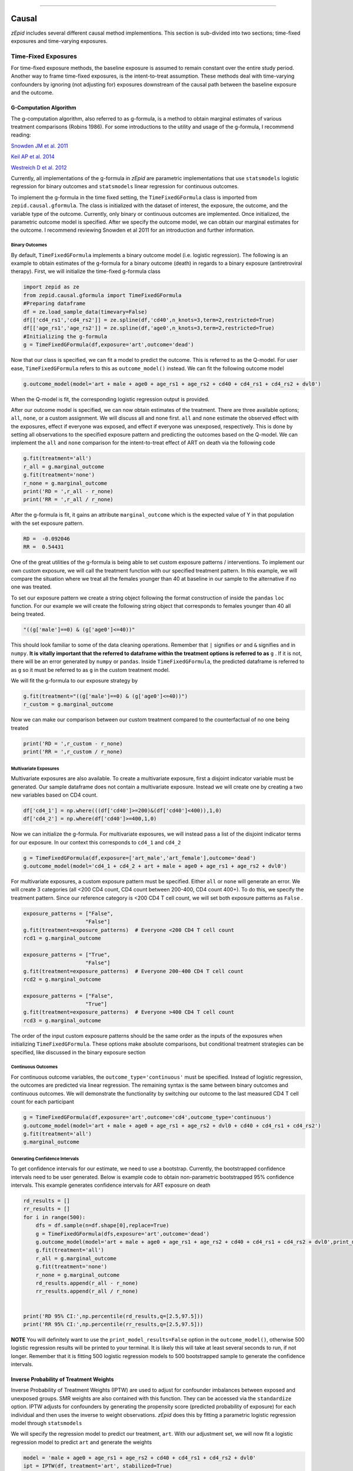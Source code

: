 .. image:: images/zepid_logo.png

-------------------------------------

Causal
'''''''''''''''''''''''''''''''''
*zEpid* includes several different causal method implementions. This section is sub-divided into two sections;
time-fixed exposures and time-varying exposures.

Time-Fixed Exposures
==============================================
For time-fixed exposure methods, the baseline exposure is assumed to remain constant over the entire study period.
Another way to frame time-fixed exposures, is the intent-to-treat assumption. These methods deal with time-varying
confounders by ignoring (not adjusting for) exposures downstream of the causal path between the baseline exposure and
the outcome.

G-Computation Algorithm
----------------------------------------
The g-computation algorithm, also referred to as g-formula, is a method to obtain marginal estimates of various
treatment comparisons (Robins 1986). For some introductions to the utility and usage of the g-formula, I recommend
reading:


`Snowden JM et al. 2011 <https://www.ncbi.nlm.nih.gov/pmc/articles/PMC3105284/>`_

`Keil AP et al. 2014 <https://www.ncbi.nlm.nih.gov/pubmed/25140837>`_

`Westreich D et al. 2012 <https://www.ncbi.nlm.nih.gov/pmc/articles/PMC3641816/>`_

Currently, all implementations of the g-formula in *zEpid* are parametric implementations that use ``statsmodels``
logistic regression for binary outcomes and ``statsmodels`` linear regression for continuous outcomes.

To implement the g-formula in the time fixed setting, the ``TimeFixedGFormula`` class is imported from
``zepid.causal.gformula``. The class is initialized with the dataset of interest, the exposure, the outcome, and the
variable type of the outcome. Currently, only binary or continuous outcomes are implemented. Once initialized, the
parametric outcome model is specified. After we specify the outcome model, we can obtain our marginal estimates for the
outcome. I recommend reviewing Snowden et al 2011 for an introduction and further information.

Binary Outcomes
~~~~~~~~~~~~~~~~~~~
By default, ``TimeFixedGFormula`` implements a binary outcome model (i.e. logistic regression). The following is an
example to obtain estimates of the g-formula for a binary outcome (death) in regards to a binary exposure
(antiretroviral therapy). First, we will initialize the time-fixed g-formula class

.. code:: python

  import zepid as ze
  from zepid.causal.gformula import TimeFixedGFormula
  #Preparing dataframe
  df = ze.load_sample_data(timevary=False)
  df[['cd4_rs1','cd4_rs2']] = ze.spline(df,'cd40',n_knots=3,term=2,restricted=True)
  df[['age_rs1','age_rs2']] = ze.spline(df,'age0',n_knots=3,term=2,restricted=True)
  #Initializing the g-formula
  g = TimeFixedGFormula(df,exposure='art',outcome='dead')

Now that our class is specified, we can fit a model to predict the outcome. This is referred to as the Q-model. For
user ease, ``TimeFixedGFormula`` refers to this as ``outcome_model()`` instead. We can fit the following outcome model

.. code:: python

  g.outcome_model(model='art + male + age0 + age_rs1 + age_rs2 + cd40 + cd4_rs1 + cd4_rs2 + dvl0')

When the Q-model is fit, the corresponding logistic regression output is provided. 

After our outcome model is specified, we can now obtain estimates of the treatment. There are three available options;
``all``, ``none``, or a custom assignment. We will discuss all and none first. ``all`` and ``none`` estimate the
observed effect with the exposures, effect if everyone was exposed, and effect if everyone was unexposed, respectively.
This is done by setting all observations to the specified exposure pattern and predicting the outcomes based on the
Q-model. We can implement the ``all`` and ``none`` comparison for the intent-to-treat effect of ART on death via the
following code

.. code:: python

  g.fit(treatment='all')
  r_all = g.marginal_outcome
  g.fit(treatment='none')
  r_none = g.marginal_outcome
  print('RD = ',r_all - r_none)
  print('RR = ',r_all / r_none)

After the g-formula is fit, it gains an attribute ``marginal_outcome`` which is the expected value of Y in that
population with the set exposure pattern.

.. code::

  RD =  -0.092046
  RR =  0.54431

One of the great utilities of the g-formula is being able to set custom exposure patterns / interventions. To implement
our own custom exposure, we will call the treatment function with our specified treatment pattern. In this example, we
will compare the situation where we treat all the females younger than 40 at baseline in our sample to the alternative
if no one was treated.

To set our exposure pattern we create a string object following the format construction of inside the ``pandas``
``loc`` function. For our example we will create the following string object that corresponds to females younger than
40 all being treated.

.. code:: python

  "((g['male']==0) & (g['age0']<=40))"

This should look familiar to some of the data cleaning operations. Remember that ``|`` signifies ``or`` and ``&``
signifies ``and`` in ``numpy``. **It is vitally important that the referred to dataframe within the treatment options
is referred to as** ``g`` . If it is not, there will be an error generated by ``numpy`` or ``pandas``. Inside
``TimeFixedGFormula``, the predicted dataframe is referred to as ``g`` so it must be referred to as ``g`` in the custom
treatment model.

We will fit the g-formula to our exposure strategy by 

.. code:: python

  g.fit(treatment="((g['male']==0) & (g['age0']<=40))")
  r_custom = g.marginal_outcome

Now we can make our comparison between our custom treatment compared to the counterfactual of no one being treated

.. code:: python

  print('RD = ',r_custom - r_none)
  print('RR = ',r_custom / r_none)

.. code::
  RD = -0.00880
  RR = 0.95643

Multivariate Exposures
~~~~~~~~~~~~~~~~~~~~~~~~~~~
Multivariate exposures are also available. To create a multivariate exposure, first a disjoint indicator variable must
be generated. Our sample dataframe does not contain a multivariate exposure. Instead we will create one by creating a
two new variables based on CD4 count.

.. code:: python

  df['cd4_1'] = np.where(((df['cd40']>=200)&(df['cd40']<400)),1,0)
  df['cd4_2'] = np.where(df['cd40']>=400,1,0)


Now we can initialize the g-formula. For multivariate exposures, we will instead pass a list of the disjoint indicator
terms for our exposure. In our context this corresponds to ``cd4_1`` and ``cd4_2``

.. code:: python

  g = TimeFixedGFormula(df,exposure=['art_male','art_female'],outcome='dead')
  g.outcome_model(model='cd4_1 + cd4_2 + art + male + age0 + age_rs1 + age_rs2 + dvl0')

For multivariate exposures, a custom exposure pattern must be specified. Either ``all`` or ``none`` will generate an
error. We will create 3 categories (all <200 CD4 count, CD4 count between 200-400, CD4 count 400+). To do this, we
specify the treatment pattern. Since our reference category is <200 CD4 T cell count, we will set both exposure patterns
as ``False`` .

.. code:: python

  exposure_patterns = ["False",
                      "False"]
  g.fit(treatment=exposure_patterns)  # Everyone <200 CD4 T cell count
  rcd1 = g.marginal_outcome

  exposure_patterns = ["True",
                      "False"]
  g.fit(treatment=exposure_patterns)  # Everyone 200-400 CD4 T cell count
  rcd2 = g.marginal_outcome

  exposure_patterns = ["False",
                      "True"]
  g.fit(treatment=exposure_patterns)  # Everyone >400 CD4 T cell count
  rcd3 = g.marginal_outcome

The order of the input custom exposure patterns should be the same order as the inputs of the exposures when
initializing ``TimeFixedGFormula``. These options make absolute comparisons, but conditional treatment strategies can
be specified, like discussed in the binary exposure section

Continuous Outcomes
~~~~~~~~~~~~~~~~~~~~~~~
For continuous outcome variables, the ``outcome_type='continuous'`` must be specified. Instead of logistic regression,
the outcomes are predicted via linear regression. The remaining syntax is the same between binary outcomes and
continuous outcomes. We will demonstrate the functionality by switching our outcome to the last measured CD4 T cell
count for each participant

.. code:: python

  g = TimeFixedGFormula(df,exposure='art',outcome='cd4',outcome_type='continuous')
  g.outcome_model(model='art + male + age0 + age_rs1 + age_rs2 + dvl0 + cd40 + cd4_rs1 + cd4_rs2')
  g.fit(treatment='all')
  g.marginal_outcome

Generating Confidence Intervals
~~~~~~~~~~~~~~~~~~~~~~~~~~~~~~~~~~~~~
To get confidence intervals for our estimate, we need to use a bootstrap. Currently, the bootstrapped confidence
intervals need to be user generated. Below is example code to obtain non-parametric bootstrapped 95% confidence
intervals. This example generates confidence intervals for ART exposure on death

.. code:: python

  rd_results = []
  rr_results = []
  for i in range(500):
      dfs = df.sample(n=df.shape[0],replace=True)
      g = TimeFixedGFormula(dfs,exposure='art',outcome='dead')
      g.outcome_model(model='art + male + age0 + age_rs1 + age_rs2 + cd40 + cd4_rs1 + cd4_rs2 + dvl0',print_model_results=False)
      g.fit(treatment='all')
      r_all = g.marginal_outcome
      g.fit(treatment='none')
      r_none = g.marginal_outcome
      rd_results.append(r_all - r_none)
      rr_results.append(r_all / r_none)


  print('RD 95% CI:',np.percentile(rd_results,q=[2.5,97.5]))
  print('RR 95% CI:',np.percentile(rr_results,q=[2.5,97.5]))


.. code::
  RD 95% CI: [-0.1588601  -0.02027014]
  RR 95% CI: [0.2659243  0.87927692]

**NOTE** You will definitely want to use the ``print_model_results=False`` option in the ``outcome_model()``, otherwise
500 logistic regression results will be printed to your terminal. It is likely this will take at least several seconds
to run, if not longer. Remember that it is fitting 500 logistic regression models to 500 bootstrapped sample to
generate the confidence intervals.

Inverse Probability of Treatment Weights
--------------------------------------------
Inverse Probability of Treatment Weights (IPTW) are used to adjust for confounder imbalances between exposed and
unexposed groups. SMR weights are also contained with this function. They can be accessed via the ``standardize``
option. IPTW adjusts for confounders by generating the propensity score (predicted probability of exposure) for each
individual and then uses the inverse to weight observations. *zEpid* does this by fitting a parametric logistic
regression model through ``statsmodels``

We will specify the regression model to predict our treatment, ``art``. With our adjustment set, we will now fit a
logistic regression model to predict ``art`` and generate the weights

.. code:: python 

   model = 'male + age0 + age_rs1 + age_rs2 + cd40 + cd4_rs1 + cd4_rs2 + dvl0'
   ipt = IPTW(df, treatment='art', stabilized=True)
   ipt.regression_models(model)
   ipt.fit()
   df['iptw'] = ipt.Weight
   df.iptw.describe()

With the generated weights, we can fit a GEE with robust variance to obtain an estimate a valid (albeit slightly
conservative) confidence interval. We will do this through ``statsmodels``

.. code:: python

   import statsmodels.api as sm 
   import statsmodels.formula.api as smf 
   from statsmodels.genmod.families import family,links
   
   ind = sm.cov_struct.Independence()
   f = sm.families.family.Binomial(sm.families.links.identity) 
   linrisk = smf.gee('dead ~ art',df['id'],df,cov_struct=ind,family=f,weights=df['iptw']).fit()
   print(linrisk.summary())

We obtain the following results

.. code::

                                 GEE Regression Results
  ===================================================================================
  Dep. Variable:                        dead   No. Observations:                  498
  Model:                                 GEE   No. clusters:                      498
  Method:                        Generalized   Min. cluster size:                   1
                        Estimating Equations   Max. cluster size:                   1
  Family:                           Binomial   Mean cluster size:                 1.0
  Dependence structure:         Independence   Num. iterations:                     2
  Date:                     Wed, 25 Jul 2018   Scale:                           1.000
  Covariance type:                    robust   Time:                         15:30:19
  ==============================================================================
                   coef    std err          z      P>|z|      [0.025      0.975]
  ------------------------------------------------------------------------------
  Intercept      0.2009      0.020     10.132      0.000       0.162       0.240
  art           -0.0987      0.039     -2.517      0.012      -0.176      -0.022
  ==============================================================================
  Skew:                          1.6032   Kurtosis:                       0.6197
  Centered skew:                 0.0000   Centered kurtosis:             -3.0000
  ==============================================================================

From our IPTW analysis the risk difference is -0.084 (95% CI: -0.157, -0.011). Note that ``statsmodels`` will generate
a ``DomainWarning`` for log-binomial or identity-binomial models.

In this example, IPTW are stabilized weights and weighted to reflect the entire population (comparing everyone exposed
vs. everyone unexposed). Stabilized weights are the default. Unstabilized weights can be requested by
``stabilized==False``. There are two other weighting schemes currently implemented. First is comparing the exposed
group to if they were unexposed (specified by ``standardize='exposed'``). Second is comparing the unexposed group to
if they were exposed (specified by ``standardize='unexposed'``). These are equivalent to the SMR weighting described
by `Sato and Matsuyama 2003 <https://www.ncbi.nlm.nih.gov/pubmed/14569183>`_

Diagnostics
~~~~~~~~~~~~~~~~~~~~
There are several diagnostics implemented for IPTW that include both the probabilities (propensity scores) and the
weights themselves. The diagnostics live within the ``IPTW`` class for user ease. The following are examples of the
available diagnostics

There are two graphical assessments to look at the predicted probabilities by our binary exposure groups;
``p_boxplot`` and ``p_kde``. ``p_boxplot`` generates a boxplot stratified by the exposure of interest

.. code:: python

   import matplotlib.pyplot as plt 
   ipt.plot_boxplot()
   plt.show()

.. image:: images/zepid_iptwbox.png

For the boxplot, the predicted probabilities should overlap largely between the two groups. A similar idea is behind
the kernel density plots. It uses ``scipy`` Gaussian kernel to generate a smoothed curve of the probability density
stratified by treatment. The density plot is implemented in a similar way

.. code:: python

  ipt.plot_kde()
  plt.xlim([0,1])
  plt.ylim([0,9])
  plt.show()

.. image:: images/zepid_iptdensity.png

For non-graphical diagnostics, standardized mean differences and positivity (via distribution of weights). Two
diagnostics are implemented through ``positivity`` and ``StandardizedDifference``. As the name implies, ``positivity``
is helpful for checking for positivity violations. This is done by looking at the mean, min, and max weights

.. code:: python

   ipt.positivity()

``StandardizedDifference`` calculates the standardized mean difference between the specified confounder. The confounder must
be specified, along with the variable type. Only binary and continuous variables are currently supported. For categorical
variables, dummy variables can be used (will add list option for dummy variable column names in future version)

.. code:: python

  ipt.StandardizedDifference('age0',var_type='continuous')
  ipt.StandardizedDifference('male',var_type='binary')

For further discussion on IPTW diagnostics, I direct you to `Austin PC and Stuart EA <https://doi.org/10.1002/sim.6607>`_

Doubly Robust Estimator
----------------------------
Simply put, a doubly robust estimator combines estimates from two statistical models (one for the exposure and one for
the outcome) together. This has a nice property for investigators. As long as one of the specified statistical models
(either the exposure or the outcome) is correct in a causal identifiable way, then the doubly robust estimate will be
consistent. Essentially, you get two "tries" at the correct model form rather than just one. The doubly robust
estimators do not avoid the common causal identification assumptions, and still require the use of causal graphs.

For further discussion on doubly robust estimators, see 

`Robins J et al 2007 <https://arxiv.org/abs/0804.2965>`_

`Glynn AN and Quinn KM 2009 <https://www.cambridge.org/core/journals/political-analysis/article/div-classtitlean-introduction-to-the-augmented-inverse-propensity-weighted-estimatordiv/4B1B8301E46F4432C4DCC91FE20780DB>`_

`Funk MJ et al. 2011 <https://www.ncbi.nlm.nih.gov/pubmed/21385832>`_

`Keil AP et al 2018 <https://www.ncbi.nlm.nih.gov/pubmed/29394330>`_


The doubly robust estimator described by `Funk MJ et al. 2011 <https://www.ncbi.nlm.nih.gov/pubmed/21385832>`_ is
implemented in *zEpid* through the ``SimpleDoubleRobust`` class. This is referred to as simple, since it does *not*
handle missing data or other complex issues. Additionally, it only handles a binary exposure and binary outcome.

To obtain the double robust estimate, we first do all our background data preparation, then initialize the
``SimpleDoubleRobust`` with the pandas dataframe, exposure column name, and outcome column name.

.. code:: python

  import zepid as ze
  from zepid.causal.doublyrobust import SimpleDoubleRobust
  df = ze.load_sample_data(timevary=False)
  df[['cd4_rs1','cd4_rs2']] = ze.spline(df,'cd40',n_knots=3,term=2,restricted=True)
  df[['age_rs1','age_rs2']] = ze.spline(df,'age0',n_knots=3,term=2,restricted=True)

  sdr = SimpleDoubleRobust(df,exposure='art',outcome='dead')

After initialized, we need to fit an exposure model and an outcome model, as such

.. code:: python

  sdr.exposure_model('male + age0 + age_rs1 + age_rs2 + cd40 + cd4_rs1 + cd4_rs2 + dvl0')
  sdr.outcome_model('art + male + age0 + age_rs1 + age_rs2 + cd40 + cd4_rs1 + cd4_rs2 + dvl0')

If at least one of these models is not fit, the ``fit()`` option will generate an error saying that both models must be
fit before the double-robust estimates can be produced.

After both an exposure and outcome model are fit, we can estimate the double robust model via the ``fit()`` option

.. code:: python

  sdr.fit()

After the ``fit()`` is run, the ``SimpleDoubleRobust`` class gains the following attributes; ``riskdiff`` corresponding
to the risk difference, ``riskratio`` corresponding to the risk ratio, and the function ``summary()`` which prints both
estimates. Running ``sdr.summary()`` gives us the following results

.. code:: python

  ----------------------------------------------------------------------
  Risk Difference:  -0.0819
  Risk Ratio:  0.5520
  ----------------------------------------------------------------------


Confidence Intervals
~~~~~~~~~~~~~~~~~~~~~~~~~~~~~~
As recommended, confidence intervals should be obtained from a non-parametric bootstrap. As will other methods, it is
important to specify ``print_model_results=False`` in the model statements. Otherwise, each fit model of the bootstrap
will be printed to the terminal. The bootstrap can be implemented by the following the general structure of the below
code

.. code:: python

  rd = []
  rr = []
  for i in range(500):
      dfs = df.sample(n=df.shape[0],replace=True)
      s = SimpleDoubleRobust(dfs,exposure='art',outcome='dead')
      s.exposure_model('male + age0 + age_rs1 + age_rs2 + cd40 + cd4_rs1 + cd4_rs2 + dvl0',print_model_results=False)
      s.outcome_model('art + male + age0 + age_rs1 + age_rs2 + cd40 + cd4_rs1 + cd4_rs2 + dvl0',print_model_result=False)
      s.fit()
      rd.append(s.riskdiff)
      rr.append(s.riskratio)


  print('RD 95% CI: ',np.percentile(rd,q=[2.5,97.5]))
  print('RR 95% CI: ',np.percentile(rr,q=[2.5,97.5]))

Again, this code may take a little while to run since 1000 regression models are fit (500 exposure models, 500 outcome models).

Comparison between methods
----------------------------------------
For fun, we can demonstrate a comparison between the different methods implemented in ``zepid.causal``. We will display
these results using the ``zepid.graphics.effectmeasure_plot()`` for both Risk Difference and Risk Ratio

.. code:: python

  labs = ['Crude','GLM','G-formula','IPTW','Double-Robust']
  measure = [-0.061,np.nan,-0.092,-0.099,-0.082]
  lower = ['-0.146',np.nan,-0.159,-0.176,-0.142]
  upper = [0.025,np.nan,'-0.020',-0.022,-0.017]
  p = ze.graphics.EffectMeasurePlot(label=labs,effect_measure=measure,lcl=lower,ucl=upper)
  p.labels(center=0,effectmeasure='RD')
  p.plot(figsize=(8.25,4),t_adjuster=0.09,max_value=0.1,min_value=-0.2)
  plt.tight_layout()
  plt.show()

  labs = ['Crude','GLM','G-formula','IPTW','Double-Robust']
  measure = [0.72,np.nan,0.58,0.54,0.57]
  lower = [0.39,np.nan,0.28,0.27,0.24]
  upper = [1.33,np.nan,0.93,1.06,0.95]
  p = ze.graphics.EffectMeasurePlot(label=labs,effect_measure=measure,lcl=lower,ucl=upper)
  p.labels(center=1,effectmeasure='RR')
  p.plot(figsize=(7.25,3),t_adjuster=0.015,max_value=1.5,min_value=0.2)
  plt.tight_layout()
  plt.show()

.. image:: images/zepid_effrd.png

.. image:: images/zepid_effrr.png

Our results are consistent between the methods with similar point estimates and largely overlapping confidence intervals.
Note that the conditional regression model results (GLM) are not included in the plot. This is because the conditional
regression models did not converge. This demonstrates an additional utility of these methods over standard conditional
regression model

Time-Varying Exposures
==============================================
One of the difficulties of time-varying exposures is to deal with time-varying confounding. For an example baseline
smoking status may be a confounder for the relationship between exercise and heart disease. Smoking status at ``t=1``
is a mediator between exercise at ``t=0`` and heart disease at ``t=1``. However, smoking status at ``t=1`` is a
confounder between exercise at ``t=1`` and heart disease at ``t=2``. In this scenario, smoking status at ``t=1`` is
both a mediator or confounder, what do we do? We are doomed whether we adjust for it or don't adjust for it. One
solution is to use an intent-to-treat analysis where we only look at exercise at ``t=0`` as our exposure. This is not
an ideal solution in all scenarios. The other solution is to use special methods that deal with time-varying exposures
and subsequent confounding. These methods include the g-formula and IPTW. For a further description of time-varying see

`Keil AP et al. 2014 <https://www.ncbi.nlm.nih.gov/pubmed/25140837>`_

`Westreich D et al. 2012 <https://www.ncbi.nlm.nih.gov/pmc/articles/PMC3641816/>`_

The methods that currently are implemented in *zEpid* includes the time-varying parametric g-formula, and IPTW.

G-computation Algorithm
---------------------------
Buckle-up this section is going to get a little complex. The main advantage of the g-formula is that it is flexible.
The hard part of coding the generalized time-varying g-formula is maintaining that flexibility. As a result, things are
going to get a little complicated. I will attempt to break down the implementation piece by piece. Let's begin our
g-formula journey!

As standard, we need to do some background data preparation.

.. code:: python

  df = ze.load_sample_data(timevary=True)
  df['lag_art'] = df['art'].shift(1)
  df['lag_art'] = np.where(df.groupby('id').cumcount() == 0, 0, df['lag_art'])
  df['lag_cd4'] = df['cd4'].shift(1)
  df['lag_cd4'] = np.where(df.groupby('id').cumcount() == 0, df['cd40'], df['lag_cd4'])
  df['lag_dvl'] = df['dvl'].shift(1)
  df['lag_dvl'] = np.where(df.groupby('id').cumcount() == 0, df['dvl0'], df['lag_dvl'])
  df[['age_rs0', 'age_rs1', 'age_rs2']] = ze.spline(df, 'age0', n_knots=4, term=2, restricted=True)  # age spline
  df['cd40_sq'] = df['cd40'] ** 2  # cd4 baseline
  df['cd40_cu'] = df['cd40'] ** 3
  df['cd4_sq'] = df['cd4'] ** 2  # cd4 current
  df['cd4_cu'] = df['cd4'] ** 3
  df['enter_sq'] = df['enter'] ** 2  # entry time
  df['enter_cu'] = df['enter'] ** 3

Now that our dataframe variables are all prepared, we can initialize the ``TimeVaryGFormula`` class. The ``TimeVaryGFormula``
class is initialized with a unique identifier for each participant, the exposure column name, the outcome column name,
start time for the interval, and the end time for the interval.

The dataframe should have multiple rows per person, where each row corresponds to a one unit time interval

.. code:: python

  import zepid as ze
  from zepid.causal.gformula import TimeVaryGFormula

  df = ze.load_sample_data(timevary=True)
  g = TimeVaryGFormula(df, idvar='id', exposure='art', outcome='dead', time_in='enter', time_out='out')

Once initialized, we need to fix models for; the outcome, the exposure, and the time-varying confounders.

Specifying Exposure Model
~~~~~~~~~~~~~~~~~~~~~~~~~~~~~~~~~~~~~
First, we will fit a logistic regression model for the exposure ``art``. To fit the exposure model, we need to specify
the independent variables, and any restrictions for the model. We will be using an intent-to-treat assumption (one ART
is given, the participant always takes it for the future), so we specify ``g['lag_art']==0``. This fits the exposure
regression model only to those who have NOT previously taken ART. This argument is optional and should be used depending
on your theoretical model of exposure and the question you are attempting to answer

Note that the dataframe is referred to as ``g`` . Similar to the ``TimeFixedGFormula`` , the syntax for ``restriction``
used the structure of the inner part of a ``pd.loc[...]`` statement. This statement can be linked with other restrictions
through ``|`` and ``&`` for 'or' and 'and', respectively.

.. code:: python

  exp_m = '''male + age0 + age_rs0 + age_rs1 + age_rs2 + cd40 + cd40_sq + cd40_cu + dvl0 + cd4 + cd4_sq +
          cd4_cu + dvl + enter + enter_sq + enter_cu'''
  g.exposure_model(exp_m, restriction="g['lag_art']==0")


Specifying Outcome Model
~~~~~~~~~~~~~~~~~~~~~~~~~~~~~~~~~~~~~
This will produce the summary results of the fitted logistic regression model. This can be suppressed by specifying the
``print_results=False`` as an option.

Next, we will fit the outcome regression model. The syntax for the outcome regression model is similar to the exposure
model. Similarly, we will restrict the outcome regression model to only those who are uncensored (``drop==0``).

.. code:: python

  out_m = '''art + male + age0 + age_rs0 + age_rs1 + age_rs2 + cd40 + cd40_sq + cd40_cu + dvl0 + cd4 +
          cd4_sq + cd4_cu + dvl + enter + enter_sq + enter_cu'''
  g.outcome_model(out_m, restriction="g['drop']==0")

Specifying Time-Varying Confounder Models
~~~~~~~~~~~~~~~~~~~~~~~~~~~~~~~~~~~~~~~~~~~~~~
A multitude of time-varying confounder models can be specified. In this example, we will fit two time-varying confounder
models (one for CD4 T cell count ``cd4`` and diagnosed viral load ``dvl``).

First, we will specify the predictive model for ``dvl``. It takes several inputs. First the ``label`` parameter needs to
be specified. The ``label`` refers to what order the confounder models are fit within the g-formula. We want the ``dvl``
model to be fit first, so we set ``label=1``. Next, we need to specify the covariate we are modeling (``covariate=dvl``).
Next, we specify the predictive model form (*think carefully about what variables are included based on the order of the
model fitting*). Lastly, we specify the type of variable that the confounder is. ``dvl`` is binary, so we specify
``var_type='binary'``. Also available is the ``restriction`` option, but we will not be applying any restrictions to our
model.

.. code:: python

  dvl_m = '''male + age0 + age_rs0 + age_rs1 + age_rs2 + cd40 + cd40_sq + cd40_cu + dvl0 + lag_cd4 +
          lag_dvl + lag_art + enter + enter_sq + enter_cu'''
  g.add_covariate_model(label=1, covariate='dvl', model=dvl_m, var_type='binary')


Next, we will fit a model to predict CD4 T cell count. CD4 count is more complicated, since it is a continuous variable
with some restrictions. To account for this, we will use some other options within the ``add_covariate_model`` option.
Since we want the CD4 predictive model to be fit after the ``dvl`` model, we set the label argument to be ``label=2``.
We specify CD4 as the variable to predict, set ``var_type='continuous``, and state the predictive model to use.

Lastly, we will specify a recode option. The recode option executes specified lines of code during the MCMC fitting
process. For our purposes, we have several restrictions/recoding to apply. Our first line of code to execute is to
restrict predictions to a value of at least one. This prevents invalid values (like -5) occurring for CD4 count, which
could cause our model results to be poor. Our next lines of code make new square and cubic terms for the predicted CD4
counts. Any variable with a flexible form in any other predictive model within the g-formula would need to have this
recoding option. If not, the variable will remain static (unchanged) in the MCMC process and provide invalid results.
I will reiterate here again that careful thought needs to be made into the model order, the variables included in
predictive models, and any recoding/restrictions that need to be applied in each MCMC step.

.. code:: python

  cd4_m = '''male + age0 + age_rs0 + age_rs1 + age_rs2 +  cd40 + cd40_sq + cd40_cu + dvl0 + lag_cd4 +
          lag_dvl + lag_art + enter + enter_sq + enter_cu'''
  cd4_recode_scheme = ("g['cd4'] = np.maximum(g['cd4'],1);"
                       "g['cd4_sq'] = g['cd4']**2;"
                       "g['cd4_cu'] = g['cd4']**3")
  g.add_covariate_model(label=2, covariate='cd4', model=cd4_m,
                        recode=cd4_recode_scheme, var_type='continuous')


Now that we have all our predictive models set, we can estimate the marginal risk for various population exposure
patterns.

Estimating Marginal Risk
~~~~~~~~~~~~~~~~~~~~~~~~~~~~~~~~~~~~~~~~~~~~~~
After all our models are specified, we first need to check that our model is similar to the observed risk curve. This
is referred to as the natural course. There is an option to fit the natural course model via ``treatment='natural``.
However, for our example we made the intent-to-treat assumption. For this we need to specify a custom treatment.
Essentially, once an individual is treated, they remain treated. This is done by using a similar syntax for custom
treatments in the ``TimeFixedGFormula``. In our example, we will specify that either ``art`` or ``lag_art`` is equal to
``1`` (since the custom treatment option gives us access to the model predicted ART exposure)

We also need to specify some other parameters. First, we specify a dictionary linking variables to their lagged variable
names. This allows the MCMC algorithm to lag the variables properly as it goes forward in time. The ART at t=1 will
become the lagged ART at t=2. All time-varying variables with lagged terms need to be specified as such. Next, we specify
``sample=10000``, which samples with replacement from initial observations. These are used as the starting points for
the MCMC. By default, 10000 samples are used. Next, I wrote the optional argument ``t_max`` out. By default
``TimeVaryGFormula`` uses the maximum time as the stopping point for the MCMC process. The MCMC process can be terminated
at an earlier iteration point by setting ``t_max`` to the desired stopping point. Lastly is the ``recode`` option. This
is similar to the ``recode`` option in ``TimeVaryGFormula.add_covariate_model``. This is used to change the functional
form for the entrance times. Syntax is also similar.

.. code:: python

  g.fit(treatment="((g['art']==1) | (g['lag_art']==1))",
        lags={'art': 'lag_art',
              'cd4': 'lag_cd4',
              'dvl': 'lag_dvl'},
        sample=10000,
        t_max=None,
        in_recode=("g['enter_sq'] = g['enter']**2;"
                   "g['enter_cu'] = g['enter']**3"))

This may take awhile to run, based on the number of samples and the number of time units to simulate through.

Now that we have the g-formula estimated natural course, we can compared to the observed cases. We will use ``lifelines``
to fit Kaplan-Meier curves for the last observations for each unique sampled ID. As for the observed data, we will fit
a Kaplan-Meier curve to the entire observed dataframe.

We can access the g-formula predicted values through the ``predicted_outcomes`` option. The returned dataframe contains
all variables that were predicted forward in time.

.. code:: python

  from lifelines import KaplanMeierFitter

  gf = g.predicted_outcomes
  gfs = gf.loc[gf.uid_g_zepid != gf.uid_g_zepid.shift(-1)].copy()
  kmn = KaplanMeierFitter()
  kmn.fit(durations=gfs['out'], event_observed=gfs['dead'])

Only the last observation for each unique identifier (``uid_g_zepid``) is selected out. We now will generate a risk
curve using Kaplan Meier on the observed data and generate a plot

.. code:: python

  kmo = KaplanMeierFitter()
  kmo.fit(durations=df['out'], event_observed=df['dead'], entry=df['enter'])

  plt.step(kmn.event_table.index, 1 - kmn.survival_function_, c='g', where='post', label='Natural')
  plt.step(kmo.event_table.index, 1 - kmo.survival_function_, c='k', where='post', label='True')
  plt.legend()
  plt.show()

.. image:: images/zepid_tvg1.png

Based on this plot, I am happy with how the parametric g-formula is specified. We can now estimate some different treatment
plans. In this example, we will compare the situation where everyone is treated with ART, no one is treated with ART,
and ART is only given when the CD4 T cell count drops below 250. Below is code for each of the three different
treatment patterns and the corresponding Kaplan Meier fitting.

.. code:: python

  g.fit(treatment="all",
        lags={'art': 'lag_art',
              'cd4': 'lag_cd4',
              'dvl': 'lag_dvl'},
        sample=10000,
        t_max=None,
        in_recode=("g['enter_sq'] = g['enter']**2;"
                   "g['enter_cu'] = g['enter']**3"))
  gf = g.predicted_outcomes
  gfs = gf.loc[gf.uid_g_zepid != gf.uid_g_zepid.shift(-1)][['dead', 'out']].copy()
  kma = KaplanMeierFitter()
  kma.fit(durations=gfs['out'], event_observed=gfs['dead'])

  g.fit(treatment="none",
        lags={'art': 'lag_art',
              'cd4': 'lag_cd4',
              'dvl': 'lag_dvl'},
        sample=10000,
        t_max=None,
        in_recode=("g['enter_sq'] = g['enter']**2;"
                   "g['enter_cu'] = g['enter']**3"))
  gf = g.predicted_outcomes
  gfs = gf.loc[gf.uid_g_zepid != gf.uid_g_zepid.shift(-1)][['dead', 'out']].copy()
  kmu = KaplanMeierFitter()
  kmu.fit(durations=gfs['out'], event_observed=gfs['dead'])

  g.fit(treatment="(g['cd4']<250)",
        lags={'art': 'lag_art',
              'cd4': 'lag_cd4',
              'dvl': 'lag_dvl'},
        sample=10000,
        t_max=None,
        in_recode=("g['enter_sq'] = g['enter']**2;"
                   "g['enter_cu'] = g['enter']**3"))
  gf = g.predicted_outcomes
  gfs = gf.loc[gf.uid_g_zepid != gf.uid_g_zepid.shift(-1)][['dead', 'out']].copy()
  kmc = KaplanMeierFitter()
  kmc.fit(durations=gfs['out'], event_observed=gfs['dead'])


The risk curves for the three treatment patterns looks like the following

.. image:: images/zepid_tvg2.png

We can also use the ``zepid.graphics.dynamic_risk_plot`` to generate the risk difference plot comparing all treated
vs none treated.

.. code:: python

  ze.graphics.dyanmic_risk_plot(1-kma.survival_function_, 1 - kmu.survival_function_)
  plt.show()

.. image:: images/zepid_tvg3.png

Confidence Intervals
~~~~~~~~~~~~~~~~~~~~~~~~~~~~~~~~~~~~~~~~~~~~~~
To obtain confidence intervals, nonparametric bootstrapping should be used. Take note that this will take awhile to
finish (especially if a high number of resampling is used).

Inverse Probability of Treatment Weights
------------------------------------------
Crafting time-varying IPTW to fit a marginal structural model requires more thought on the contrast of interest and some
underlying assumptions. We will fit a marginal structural model in the following example. For this, we will use the
survival analysis package ``lifelines`` to estimate time-varying risk through Kaplan Meier.

Before we can fit the IPTW model to estimate weights, we need to do some data preparation. We will load the time-varying
version of the data set and do some data prep.

.. code:: python

  import zepid as ze
  df = ze.load_sample_data(timevary=True)
  #Generating lagged variables
  df['lagart'] = df.groupby('id')['art'].shift(1)
  df['lagart'] = np.where(df.groupby('id').cumcount() == 0,0,df['lagart'])
  #Generating polynomial (quadratic) terms
  df['cd40_q'] = df['cd40']**2
  df['cd40_c'] = df['cd40']**3
  df['cd4_q'] = df['cd4']**2
  df['cd4_c'] = df['cd4']**3
  df['enter_q'] = df['enter']**2
  df['enter_c'] = df['enter']**3
  df['age0_q'] = df['age0']**2
  df['age0_c'] = df['age0']**3

Now that our data is prepared, we can calculate the weights. Note, in our model we assume that once an individual is
treated with ART, they are given ART until their death. Essentially, once someone is exposed, our marginal structural
model assumes that they will always be exposed (ie intent-to-treat). Since we will need to do further manipulation of
the predicted probabilities, we will have ``zepid.ipw.iptw`` return the predicted probabilities of the denominator and
numerator, respectively. We do this through the following code

.. code:: python

  modeln = 'enter + enter_q + enter_c'
  modeld = '''enter + enter_q + enter_c + male + age0 + age0_q + age0_c + dvl0 + cd40 +
          cd40_q + cd40_c + dvl + cd4 + cd4_q + cd4_c'''
  dfs = df.loc[df['lagart']==0].copy()
  ipt = IPTW(dfs,treatment='art')
  ipt.regression_models(model_denominator=modeld,model_numerator=modeln)
  ipt.fit()
  df['p_denom'] = ipt.ProbabilityDenominator

Now that we have predicted probabilities, we can calculate our numerator and denominator based on the following conditionals

.. code:: python

  #Condition 1: First record weight is 1
  cond1 = (df.groupby('id').cumcount() == 0)
  df['p_denom'] = np.where(cond1,1,df['p_denom']) #Setting first visit to Pr(...) = 1
  df['p_numer'] = np.where(cond1,1,df['p_numer'])
  df['ip_denom'] = np.where(cond1,1,(1-df['p_denom']))
  df['ip_numer'] = np.where(cond1,1,(1-df['p_numer']))
  df['den'] = np.where(cond1,df['p_denom'],np.nan)
  df['num'] = np.where(cond1,df['p_numer'],np.nan)

  #Condition 2: Records before ART initiation
  cond2 = ((df['lagart']==0) & (df['art']==0) & (df.groupby('id').cumcount() != 0))
  df['num'] = np.where(cond2,(df.groupby('id')['ip_numer'].cumprod()),df['num'])
  df['den'] = np.where(cond2,(df.groupby('id')['ip_denom'].cumprod()),df['den'])

  #Condition 3: Records at ART initiation
  cond3 = ((df['lagart']==0) & (df['art']==1) & (df.groupby('id').cumcount() != 0))
  df['num'] = np.where(cond3,df['num'].shift(1)*(df['p_numer']),df['num'])
  df['den'] = np.where(cond3,df['den'].shift(1)*(df['p_denom']),df['den'])

  #Condition 4: Records after ART initiation
  df['num'] = df['num'].ffill()
  df['den'] = df['den'].ffill()

  #Calculating weights
  df['w'] = df['num'] / df['den']

Using ``lifelines`` we can estimate the risk functions via a weighted Kaplan Meier. Note that ``lifelines`` version
will need to be ``0.14.5`` or greater. The following code will generate our risk function plot

.. code:: python 

  from lifelines import KaplanMeierFitter
  import matplotlib.pyplot as plt 

  kme = KaplanMeierFitter()
  dfe = df.loc[df['art']==1].copy()
  kme.fit(dfe['out'],event_observed=dfe['dead'],entry=dfe['enter'],weights=dfe['w'])
  kmu = KaplanMeierFitter()
  dfu = df.loc[df['art']==0].copy()
  kmu.fit(dfu['out'],event_observed=dfu['dead'],entry=dfu['enter'],weights=dfu['w'])

  plt.step(kme.event_table.index,1 - kme.survival_function_,c='b',label='ART')
  plt.step(kmu.event_table.index,1 - kmu.survival_function_,c='r',label='no ART')
  plt.title('Stratified risk function')
  plt.xlabel('Time')
  plt.ylabel('Probability of Death')
  plt.legend()
  plt.show()

.. image:: images/zepid_msm1.png

You can also create a dynamic risk plot, like the following. See the graphics page for details

.. image:: images/zepid_msm_rd.png

Other Inverse Probability Weights
===============================================
There are multiple other types of inverse probability weights. Other ones currently implemented include; inverse
probability of censoring weights, and inverse probability of missing weights.

Inverse Probability Censoring Weights
--------------------------------------
Continuing with the previous example and weights, we will now calculate the inverse probability of censoring weights
(IPCW) to relax the assumption that censored individuals are missing completely at random. While the included data set
has an indicator for those who were censored, we will instead use a function within ``IPCW`` to convert the data from
a single observation per participant to multiple rows (with a one unit increase in time) per participant. This is done
by setting the optional argument ``flat_df=True``

Note, this function breaks the observation period into ``1`` unit blocks. It may be necessary to multiply/divide the
time by some constant to ensure blocks are an adequate size. For example, a data set where the naive time
is ``0`` to ``1`` may need to be multiplied by ``10`` to ensure enough blocks of censored/uncensored are available for
the model to fit to.

.. code:: python

  df = ze.load_sample_data(timevary=False)
  ipc = IPCW(df, idvar='id', time='t', event='dead', flat_df=True)

When ``flat_df=True``, a check for the generated dataframe is printed to the Terminal. Please use this to verify that the
long version of the dataframe was created properly

.. code::

  Check for dataframe
  Events in input: 92.0
  Events in output: 92.0
  Censor in input: 406.0
  Censor in output: 406
  Total t input: 27314.206
  Total t output: 27314.206

For the rest of this example, we will use the time-varying version of the example dataframe. For ``IPCW``, we set
``flat_df=False`` so no data preparation is done behind the scenes. This is the default for ``IPCW``.

.. code:: python

  df = ze.load_sample_data(timevary=True)
  df['cd40_q'] = df['cd40']**2
  df['cd40_c'] = df['cd40']**3
  df['cd4_q'] = df['cd4']**2
  df['cd4_c'] = df['cd4']**3
  df['enter_q'] = df['enter']**2
  df['enter_c'] = df['enter']**3
  df['age0_q'] = df['age0']**2
  df['age0_c'] = df['age0']**3
  ipc = IPCW(df, idvar='id', time='enter', event='dead') code:: python

The next step is to specify the model for predicted probabilities for the numerator and denominator. Commonly, the
entrance times are included in both the numerator and denominator model.

.. code:: python

  cmodeln = 'enter + enter_q + enter_c'
  cmodeld = '''enter + enter_q + enter_c + male + age0 + age0_q + age0_c + dvl0 + cd40 +
          cd40_q + cd40_c + dvl + cd4 + cd4_q + cd4_c'''
  ipc.regression_models(model_denominator=cmodeld, model_numerator=cmodeln)
  ipc.fit()

Now that we have IPCW and IPTW, we can multiply the two to obtain full weights and repeat the above ``lifelines`` code
to estimate a marginal structural model fit with IPTW and assuming that censored individuals at missing at random
(censored conditional on time period, age, gender, baseline diagnosed viral load, diagnosed viral load, baseline
CD4 count, CD4 count only)

.. code:: python

  df['fw'] = df['w']*df['cw']

  kme = KaplanMeierFitter()
  kmu = KaplanMeierFitter()
  dfe = df.loc[df['art']==1].copy()
  dfu = df.loc[df['art']==0].copy()
  kme.fit(dfe['out'],event_observed=dfe['dead'],entry=dfe['enter'],weights=dfe['fw'])
  kmu.fit(dfu['out'],event_observed=dfu['dead'],entry=dfu['enter'],weights=dfu['fw'])

  plt.step(kme.event_table.index,1 - kme.survival_function_,c='b',label='ART')
  plt.step(kmu.event_table.index,1 - kmu.survival_function_,c='r',label='no ART')
  plt.title('Marginal Structural Model for ART on Death')
  plt.xlabel('Time')
  plt.ylabel('Probability of Death')
  plt.legend()
  plt.ylim([0,0.35])
  plt.show()

.. image:: images/zepid_msm2.png

In this example, the IPCW does not make a big difference in our results.

Inverse Probability of Missing Weights
----------------------------------------------
Inverse probability of missing weights (IPMW) are used to account for missing at random data. Weights create a pseudo
population where weights shift the generated population to have the data missing completely at random. For an example,
we will weight the data to account for the missing outcomes. First we will load the data and initialize the ``IPMW``
class.

.. code:: python

  df = ze.load_sample_data(timevary=False)
  df['age0_q'] = df['age0']**2
  df['age0_c'] = df['age0']**3
  df['cd40_q'] = df['cd40']**2
  df['cd40_c'] = df['cd40']**3

  ipm = IPMW(df, missing_variable='dead', stabilized=True)

To generate the weights, the fit statement is specified with the model.

.. code:: python

  ipm.fit(model='male + age0 + age0_q + age0_c')

The weights can be accessed via the ``IPMW.Weight`` attribute.

This concludes the section on implemented causal methods in *zEpid*. If you have additional items you believe would make
a good addition to the causal methods, or *zEpid* in general, please reach out to us on GitHub or Twitter (@zepidpy)

